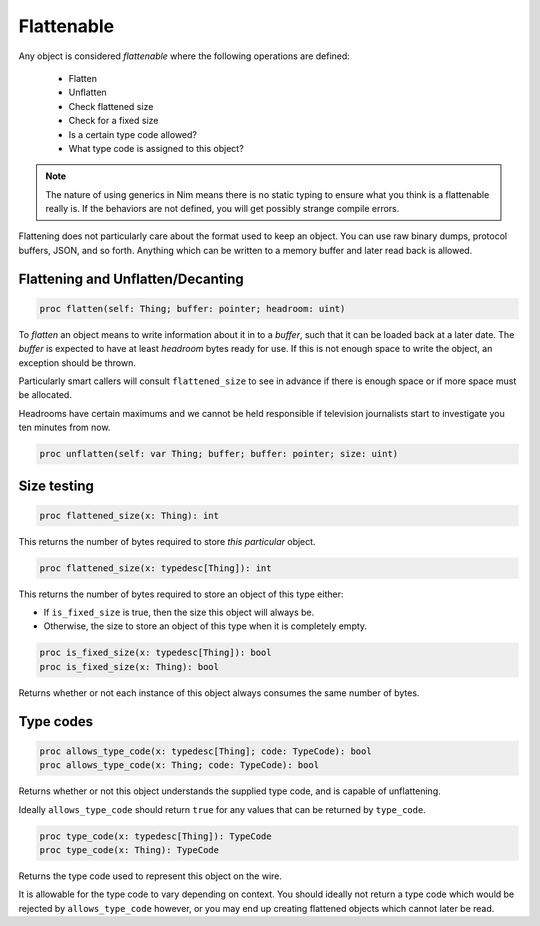 
Flattenable
===========

Any object is considered `flattenable` where the following operations are defined:

 - Flatten
 - Unflatten
 - Check flattened size
 - Check for a fixed size
 - Is a certain type code allowed?
 - What type code is assigned to this object?

.. note:: The nature of using generics in Nim means there is no static typing to ensure what you think is a flattenable really is. If the behaviors are not defined, you will get possibly strange compile errors.

Flattening does not particularly care about the format used to keep an object. You can use raw binary dumps, protocol buffers, JSON, and so forth. Anything which can be written to a memory buffer and later read back is allowed.

Flattening and Unflatten/Decanting
----------------------------------

.. code:: nim

  proc flatten(self: Thing; buffer: pointer; headroom: uint)

To `flatten` an object means to write information about it in to a `buffer`, such that it can be loaded back at a later date. The `buffer` is expected to have at least `headroom` bytes ready for use. If this is not enough space to write the object, an exception should be thrown.

Particularly smart callers will consult ``flattened_size`` to see in advance if there is enough space or if more space must be allocated.

Headrooms have certain maximums and we cannot be held responsible if television journalists start to investigate you ten minutes from now.

.. code:: nim

  proc unflatten(self: var Thing; buffer; buffer: pointer; size: uint)

Size testing
------------

.. code:: nim

  proc flattened_size(x: Thing): int

This returns the number of bytes required to store *this particular* object.

.. code:: nim

  proc flattened_size(x: typedesc[Thing]): int

This returns the number of bytes required to store an object of this type either:

- If ``is_fixed_size`` is true, then the size this object will always be.
- Otherwise, the size to store an object of this type when it is completely empty.

.. code:: nim

  proc is_fixed_size(x: typedesc[Thing]): bool
  proc is_fixed_size(x: Thing): bool

Returns whether or not each instance of this object always consumes the same number of bytes.

Type codes
----------

.. code:: nim

  proc allows_type_code(x: typedesc[Thing]; code: TypeCode): bool
  proc allows_type_code(x: Thing; code: TypeCode): bool

Returns whether or not this object understands the supplied type code, and is capable of unflattening.

Ideally ``allows_type_code`` should return ``true`` for any values that can be returned by ``type_code``.

.. code:: nim

  proc type_code(x: typedesc[Thing]): TypeCode
  proc type_code(x: Thing): TypeCode

Returns the type code used to represent this object on the wire.

It is allowable for the type code to vary depending on context. You should ideally not return a type code which would be rejected by ``allows_type_code`` however, or you may end up creating flattened objects which cannot later be read.

